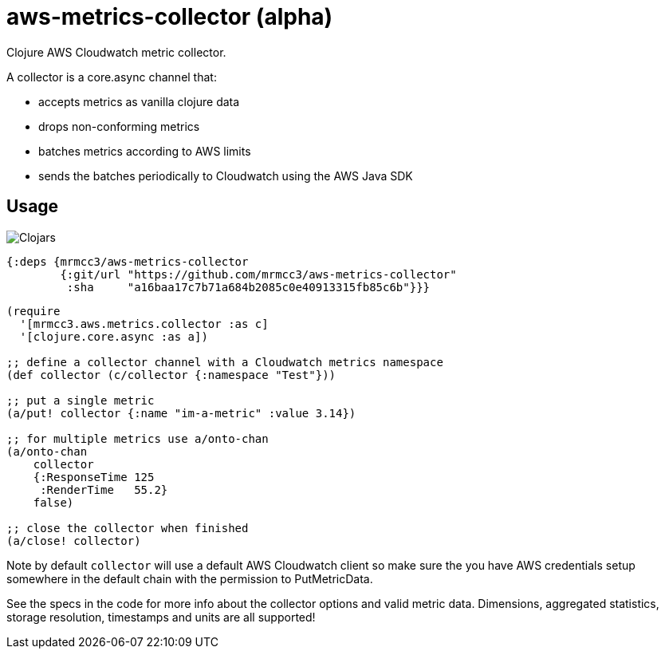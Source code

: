 # aws-metrics-collector (alpha)

Clojure AWS Cloudwatch metric collector.

A collector is a core.async channel that:

* accepts metrics as vanilla clojure data
* drops non-conforming metrics
* batches metrics according to AWS limits
* sends the batches periodically to Cloudwatch using the AWS Java SDK

## Usage

image:https://img.shields.io/clojars/v/mrmcc3/aws-metrics-collector.svg[Clojars]

[source, clojure]
----
{:deps {mrmcc3/aws-metrics-collector
        {:git/url "https://github.com/mrmcc3/aws-metrics-collector"
         :sha     "a16baa17c7b71a684b2085c0e40913315fb85c6b"}}}
----

[source, clojure]
----
(require
  '[mrmcc3.aws.metrics.collector :as c]
  '[clojure.core.async :as a])

;; define a collector channel with a Cloudwatch metrics namespace
(def collector (c/collector {:namespace "Test"}))

;; put a single metric
(a/put! collector {:name "im-a-metric" :value 3.14})

;; for multiple metrics use a/onto-chan
(a/onto-chan
    collector
    {:ResponseTime 125
     :RenderTime   55.2}
    false)

;; close the collector when finished
(a/close! collector)
----

Note by default `collector` will use a default AWS Cloudwatch client
so make sure the you have AWS credentials setup somewhere in the
default chain with the permission to PutMetricData.

See the specs in the code for more info about the collector options
and valid metric data. Dimensions, aggregated statistics,
storage resolution, timestamps and units are all supported!
